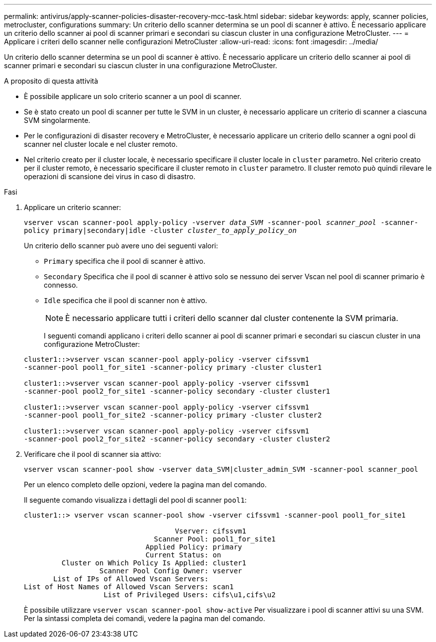 ---
permalink: antivirus/apply-scanner-policies-disaster-recovery-mcc-task.html 
sidebar: sidebar 
keywords: apply, scanner policies, metrocluster, configurations 
summary: Un criterio dello scanner determina se un pool di scanner è attivo. È necessario applicare un criterio dello scanner ai pool di scanner primari e secondari su ciascun cluster in una configurazione MetroCluster. 
---
= Applicare i criteri dello scanner nelle configurazioni MetroCluster
:allow-uri-read: 
:icons: font
:imagesdir: ../media/


[role="lead"]
Un criterio dello scanner determina se un pool di scanner è attivo. È necessario applicare un criterio dello scanner ai pool di scanner primari e secondari su ciascun cluster in una configurazione MetroCluster.

.A proposito di questa attività
* È possibile applicare un solo criterio scanner a un pool di scanner.
* Se è stato creato un pool di scanner per tutte le SVM in un cluster, è necessario applicare un criterio di scanner a ciascuna SVM singolarmente.
* Per le configurazioni di disaster recovery e MetroCluster, è necessario applicare un criterio dello scanner a ogni pool di scanner nel cluster locale e nel cluster remoto.
* Nel criterio creato per il cluster locale, è necessario specificare il cluster locale in `cluster` parametro. Nel criterio creato per il cluster remoto, è necessario specificare il cluster remoto in `cluster` parametro. Il cluster remoto può quindi rilevare le operazioni di scansione dei virus in caso di disastro.


.Fasi
. Applicare un criterio scanner:
+
`vserver vscan scanner-pool apply-policy -vserver _data_SVM_ -scanner-pool _scanner_pool_ -scanner-policy primary|secondary|idle -cluster _cluster_to_apply_policy_on_`

+
Un criterio dello scanner può avere uno dei seguenti valori:

+
** `Primary` specifica che il pool di scanner è attivo.
** `Secondary` Specifica che il pool di scanner è attivo solo se nessuno dei server Vscan nel pool di scanner primario è connesso.
** `Idle` specifica che il pool di scanner non è attivo.
+
[NOTE]
====
È necessario applicare tutti i criteri dello scanner dal cluster contenente la SVM primaria.

====
+
I seguenti comandi applicano i criteri dello scanner ai pool di scanner primari e secondari su ciascun cluster in una configurazione MetroCluster:

+
[listing]
----
cluster1::>vserver vscan scanner-pool apply-policy -vserver cifssvm1
-scanner-pool pool1_for_site1 -scanner-policy primary -cluster cluster1

cluster1::>vserver vscan scanner-pool apply-policy -vserver cifssvm1
-scanner-pool pool2_for_site1 -scanner-policy secondary -cluster cluster1

cluster1::>vserver vscan scanner-pool apply-policy -vserver cifssvm1
-scanner-pool pool1_for_site2 -scanner-policy primary -cluster cluster2

cluster1::>vserver vscan scanner-pool apply-policy -vserver cifssvm1
-scanner-pool pool2_for_site2 -scanner-policy secondary -cluster cluster2
----


. Verificare che il pool di scanner sia attivo:
+
`vserver vscan scanner-pool show -vserver data_SVM|cluster_admin_SVM -scanner-pool scanner_pool`

+
Per un elenco completo delle opzioni, vedere la pagina man del comando.

+
Il seguente comando visualizza i dettagli del pool di scanner `pool1`:

+
[listing]
----
cluster1::> vserver vscan scanner-pool show -vserver cifssvm1 -scanner-pool pool1_for_site1

                                    Vserver: cifssvm1
                               Scanner Pool: pool1_for_site1
                             Applied Policy: primary
                             Current Status: on
         Cluster on Which Policy Is Applied: cluster1
                  Scanner Pool Config Owner: vserver
       List of IPs of Allowed Vscan Servers:
List of Host Names of Allowed Vscan Servers: scan1
                   List of Privileged Users: cifs\u1,cifs\u2
----
+
È possibile utilizzare `vserver vscan scanner-pool show-active` Per visualizzare i pool di scanner attivi su una SVM. Per la sintassi completa dei comandi, vedere la pagina man del comando.


